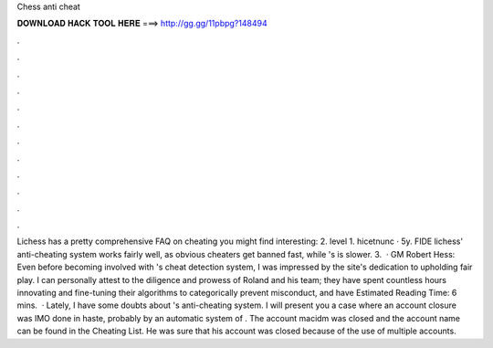 Chess anti cheat

𝐃𝐎𝐖𝐍𝐋𝐎𝐀𝐃 𝐇𝐀𝐂𝐊 𝐓𝐎𝐎𝐋 𝐇𝐄𝐑𝐄 ===> http://gg.gg/11pbpg?148494

.

.

.

.

.

.

.

.

.

.

.

.

Lichess has a pretty comprehensive FAQ on cheating you might find interesting:  2. level 1. hicetnunc · 5y. FIDE lichess' anti-cheating system works fairly well, as obvious cheaters get banned fast, while 's is slower. 3.  · GM Robert Hess: Even before becoming involved with 's cheat detection system, I was impressed by the site's dedication to upholding fair play. I can personally attest to the diligence and prowess of Roland and his team; they have spent countless hours innovating and fine-tuning their algorithms to categorically prevent misconduct, and have Estimated Reading Time: 6 mins.  · Lately, I have some doubts about 's anti-cheating system. I will present you a case where an account closure was IMO done in haste, probably by an automatic system of . The account macidm was closed and the account name can be found in the Cheating List. He was sure that his account was closed because of the use of multiple accounts.
